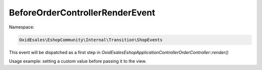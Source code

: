 BeforeOrderControllerRenderEvent
================================

Namespace:

.. code-block:: php

    OxidEsales\EshopCommunity\Internal\Transition\ShopEvents

This event will be dispatched as a first step in `OxidEsales\Eshop\Application\Controller\OrderController::render()`

Usage example: setting a custom value before passing it to the view.
